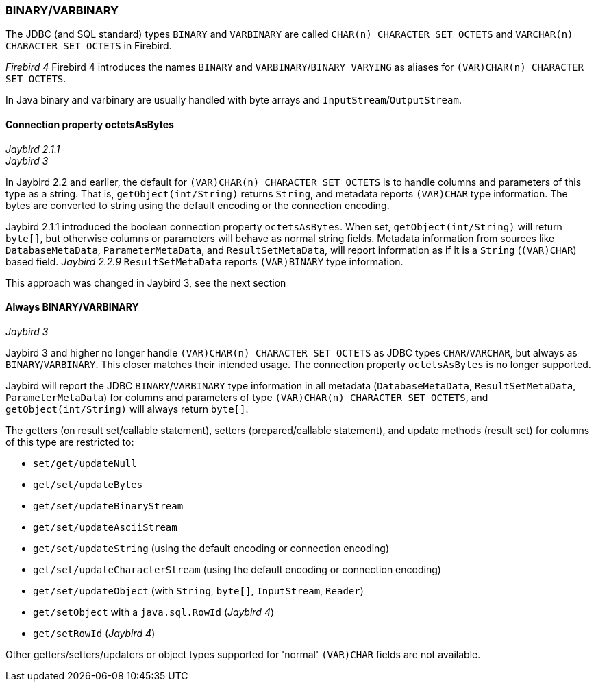 [[ref-binary]]
=== BINARY/VARBINARY

The JDBC (and SQL standard) types `BINARY` and `VARBINARY` are called `CHAR(n) CHARACTER SET OCTETS` and `VARCHAR(n) CHARACTER SET OCTETS` in Firebird.

[.since]_Firebird 4_ Firebird 4 introduces the names `BINARY` and `VARBINARY`/`BINARY VARYING` as aliases for `(VAR)CHAR(n) CHARACTER SET OCTETS`.

In Java binary and varbinary are usually handled with byte arrays and `InputStream`/`OutputStream`.

[[ref-binary-octets-as-bytes]]
==== Connection property octetsAsBytes

[.since]_Jaybird 2.1.1_ +
[.until]_Jaybird 3_

In Jaybird 2.2 and earlier, the default for `(VAR)CHAR(n) CHARACTER SET OCTETS` is to handle columns and parameters of this type as a string.
That is, `getObject(int/String)` returns `String`, and metadata reports `(VAR)CHAR` type information.
The bytes are converted to string using the default encoding or the connection encoding.

Jaybird 2.1.1 introduced the boolean connection property `octetsAsBytes`.
When set, `getObject(int/String)` will return `byte[]`, but otherwise columns or parameters will behave as normal string fields.
Metadata information from sources like `DatabaseMetaData`, `ParameterMetaData`, and `ResultSetMetaData`, will report information as if it is a `String` (`(VAR)CHAR`) based field.
[.since]_Jaybird 2.2.9_ `ResultSetMetaData` reports `(VAR)BINARY` type information.

This approach was changed in Jaybird 3, see the next section

[[ref-binary-always]]
==== Always BINARY/VARBINARY

[.since]_Jaybird 3_

Jaybird 3 and higher no longer handle `(VAR)CHAR(n) CHARACTER SET OCTETS` as JDBC types `CHAR`/`VARCHAR`, but always as `BINARY`/`VARBINARY`.
This closer matches their intended usage.
The connection property `octetsAsBytes` is no longer supported.

Jaybird will report the JDBC `BINARY`/`VARBINARY` type information in all metadata (`DatabaseMetaData`, `ResultSetMetaData`, `ParameterMetaData`) for columns and parameters of type `(VAR)CHAR(n) CHARACTER SET OCTETS`, and `getObject(int/String)` will always return `byte[]`.

The getters (on result set/callable statement), setters (prepared/callable statement), and update methods (result set) for columns of this type are restricted to:

* `set/get/updateNull`
* `get/set/updateBytes`
* `get/set/updateBinaryStream`
* `get/set/updateAsciiStream`
* `get/set/updateString` (using the default encoding or connection encoding)
* `get/set/updateCharacterStream` (using the default encoding or connection encoding)
* `get/set/updateObject` (with `String`, `byte[]`, `InputStream`, `Reader`)
* `get/setObject` with a `java.sql.RowId` ([.since]_Jaybird 4_)
* `get/setRowId` ([.since]_Jaybird 4_)

Other getters/setters/updaters or object types supported for 'normal' `(VAR)CHAR` fields are not available.
